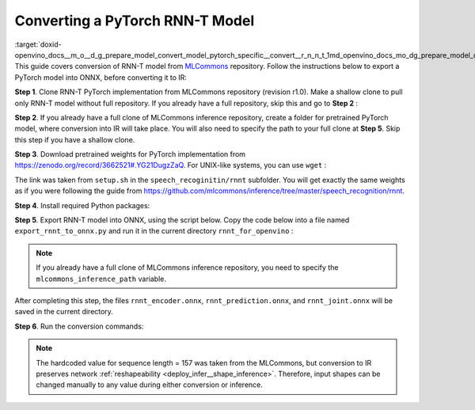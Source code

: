 .. index:: pair: page; Converting a PyTorch RNN-T Model
.. _doxid-openvino_docs__m_o__d_g_prepare_model_convert_model_pytorch_specific__convert__r_n_n_t:


Converting a PyTorch RNN-T Model
================================

:target:`doxid-openvino_docs__m_o__d_g_prepare_model_convert_model_pytorch_specific__convert__r_n_n_t_1md_openvino_docs_mo_dg_prepare_model_convert_model_pytorch_specific_convert_rnnt` This guide covers conversion of RNN-T model from `MLCommons <https://github.com/mlcommons>`__ repository. Follow the instructions below to export a PyTorch model into ONNX, before converting it to IR:

**Step 1**. Clone RNN-T PyTorch implementation from MLCommons repository (revision r1.0). Make a shallow clone to pull only RNN-T model without full repository. If you already have a full repository, skip this and go to **Step 2** :

.. ref-code-block:: cpp

	git clone -b r1.0 -n https://github.com/mlcommons/inference rnnt_for_openvino --depth 1
	cd rnnt_for_openvino
	git checkout HEAD speech_recognition/rnnt

**Step 2**. If you already have a full clone of MLCommons inference repository, create a folder for pretrained PyTorch model, where conversion into IR will take place. You will also need to specify the path to your full clone at **Step 5**. Skip this step if you have a shallow clone.

.. ref-code-block:: cpp

	mkdir rnnt_for_openvino
	cd rnnt_for_openvino

**Step 3**. Download pretrained weights for PyTorch implementation from `https://zenodo.org/record/3662521#.YG21DugzZaQ <https://zenodo.org/record/3662521#.YG21DugzZaQ>`__. For UNIX-like systems, you can use ``wget`` :

.. ref-code-block:: cpp

	wget https://zenodo.org/record/3662521/files/DistributedDataParallel_1576581068.9962234-epoch-100.pt

The link was taken from ``setup.sh`` in the ``speech_recoginitin/rnnt`` subfolder. You will get exactly the same weights as if you were following the guide from `https://github.com/mlcommons/inference/tree/master/speech_recognition/rnnt <https://github.com/mlcommons/inference/tree/master/speech_recognition/rnnt>`__.

**Step 4**. Install required Python packages:

.. ref-code-block:: cpp

	pip3 install torch toml

**Step 5**. Export RNN-T model into ONNX, using the script below. Copy the code below into a file named ``export_rnnt_to_onnx.py`` and run it in the current directory ``rnnt_for_openvino`` :

.. note::

   If you already have a full clone of MLCommons inference repository, you need to 
   specify the ``mlcommons_inference_path`` variable.



.. ref-code-block:: cpp

	import toml
	import torch
	import sys
	
	
	def load_and_migrate_checkpoint(ckpt_path):
	    checkpoint = torch.load(ckpt_path, map_location="cpu")
	    migrated_state_dict = {}
	    for key, value in checkpoint['state_dict'].items():
	        key = key.replace("joint_net", "joint.net")
	        migrated_state_dict[key] = value
	    del migrated_state_dict["audio_preprocessor.featurizer.fb"]
	    del migrated_state_dict["audio_preprocessor.featurizer.window"]
	    return migrated_state_dict
	
	
	mlcommons_inference_path = './'  # specify relative path for MLCommons inferene
	checkpoint_path = 'DistributedDataParallel_1576581068.9962234-epoch-100.pt'
	config_toml = 'speech_recognition/rnnt/pytorch/configs/rnnt.toml'
	config = toml.load(config_toml)
	rnnt_vocab = config['labels']['labels']
	sys.path.insert(0, mlcommons_inference_path + 'speech_recognition/rnnt/pytorch')
	
	from model_separable_rnnt import RNNT
	
	model = RNNT(config['rnnt'], len(rnnt_vocab) + 1, feature_config=config['input_eval'])
	model.load_state_dict(load_and_migrate_checkpoint(checkpoint_path))
	
	seq_length, batch_size, feature_length = 157, 1, 240
	inp = torch.randn([seq_length, batch_size, feature_length])
	feature_length = torch.LongTensor([seq_length])
	x_padded, x_lens = model.encoder(inp, feature_length)
	torch.onnx.export(model.encoder, (inp, feature_length), "rnnt_encoder.onnx", opset_version=12,
	                  input_names=['input', 'feature_length'], output_names=['x_padded', 'x_lens'],
	                  dynamic_axes={'input': {0: 'seq_len', 1: 'batch'}})
	
	symbol = torch.LongTensor([[20]])
	hidden = torch.randn([2, batch_size, 320]), torch.randn([2, batch_size, 320])
	g, hidden = model.prediction.forward(symbol, hidden)
	torch.onnx.export(model.prediction, (symbol, hidden), "rnnt_prediction.onnx", opset_version=12,
	                  input_names=['symbol', 'hidden_in_1', 'hidden_in_2'],
	                  output_names=['g', 'hidden_out_1', 'hidden_out_2'],
	                  dynamic_axes={'symbol': {0: 'batch'}, 'hidden_in_1': {1: 'batch'}, 'hidden_in_2': {1: 'batch'}})
	
	f = torch.randn([batch_size, 1, 1024])
	model.joint.forward(f, g)
	torch.onnx.export(model.joint, (f, g), "rnnt_joint.onnx", opset_version=12,
	                  input_names=['0', '1'], output_names=['result'], dynamic_axes={'0': {0: 'batch'}, '1': {0: 'batch'}})

.. ref-code-block:: cpp

	python3 export_rnnt_to_onnx.py

After completing this step, the files ``rnnt_encoder.onnx``, ``rnnt_prediction.onnx``, and ``rnnt_joint.onnx`` will be saved in the current directory.

**Step 6**. Run the conversion commands:

.. ref-code-block:: cpp

	mo --input_model rnnt_encoder.onnx --input "input[157 1 240],feature_length->157"
	mo --input_model rnnt_prediction.onnx --input "symbol[1 1],hidden_in_1[2 1 320],hidden_in_2[2 1 320]"
	mo --input_model rnnt_joint.onnx --input "0[1 1 1024],1[1 1 320]"



.. note::

   The hardcoded value for sequence length = 157 was taken from the MLCommons, 
   but conversion to IR preserves network 
   :ref:`reshapeability <deploy_infer__shape_inference>`. 
   Therefore, input shapes can be changed manually to any value during either 
   conversion or inference.

